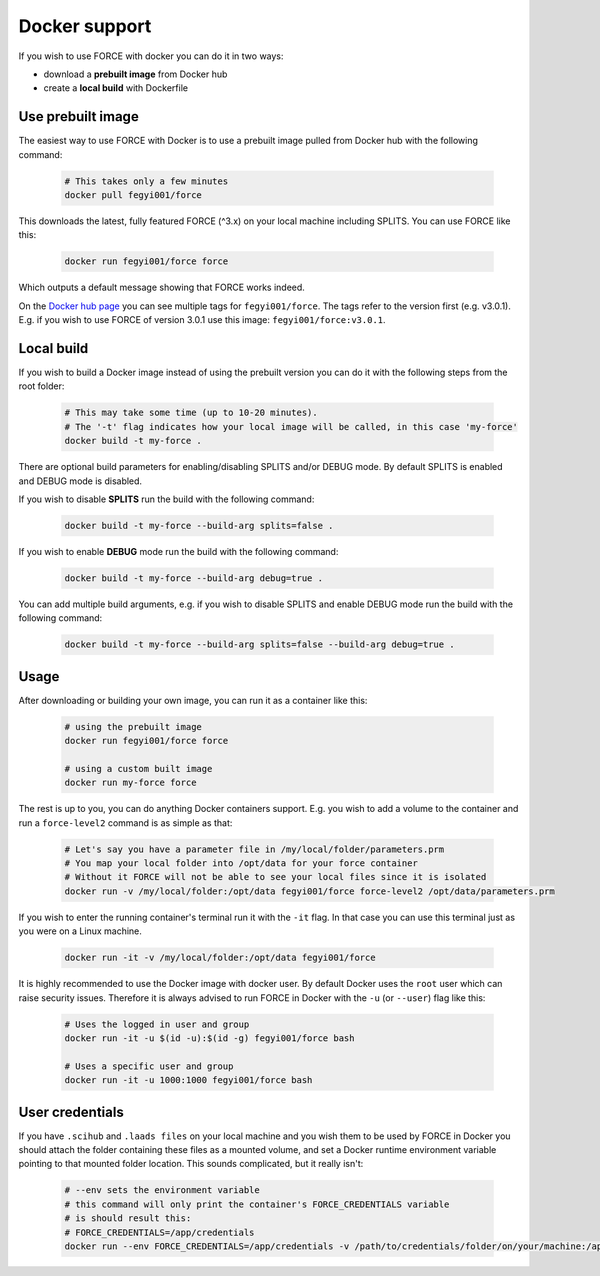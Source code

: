 .. _docker:

Docker support
==============

If you wish to use FORCE with docker you can do it in two ways: 

* download a **prebuilt image** from Docker hub
* create a **local build** with Dockerfile


Use prebuilt image
------------------

The easiest way to use FORCE with Docker is to use a prebuilt image pulled from Docker hub with the following command:

  .. code-block:: bash

    # This takes only a few minutes
    docker pull fegyi001/force

This downloads the latest, fully featured FORCE (^3.x) on your local machine including SPLITS.
You can use FORCE like this:

  .. code-block:: bash

    docker run fegyi001/force force

Which outputs a default message showing that FORCE works indeed.

On the `Docker hub page <https://hub.docker.com/repository/docker/fegyi001/force/tags?page=1>`_ you can see multiple tags for ``fegyi001/force``. The tags refer to the version first (e.g. v3.0.1). E.g. if you wish to use FORCE of version 3.0.1 use this image: ``fegyi001/force:v3.0.1``. 


Local build
-----------

If you wish to build a Docker image instead of using the prebuilt version you can do it with the following steps from the root folder:

  .. code-block:: bash

    # This may take some time (up to 10-20 minutes).
    # The '-t' flag indicates how your local image will be called, in this case 'my-force'
    docker build -t my-force .

There are optional build parameters for enabling/disabling SPLITS and/or DEBUG mode. By default SPLITS is enabled and DEBUG mode is disabled.

If you wish to disable **SPLITS** run the build with the following command:

  .. code-block:: bash

    docker build -t my-force --build-arg splits=false .

If you wish to enable **DEBUG** mode run the build with the following command:

  .. code-block:: bash

    docker build -t my-force --build-arg debug=true .

You can add multiple build arguments, e.g. if you wish to disable SPLITS and enable DEBUG mode run the build with the following command:

  .. code-block:: bash

    docker build -t my-force --build-arg splits=false --build-arg debug=true .


Usage
-----

After downloading or building your own image, you can run it as a container like this:

  .. code-block:: bash

    # using the prebuilt image
    docker run fegyi001/force force

    # using a custom built image
    docker run my-force force

The rest is up to you, you can do anything Docker containers support. E.g. you wish to add a volume to the container and run a ``force-level2`` command is as simple as that:

  .. code-block:: bash

    # Let's say you have a parameter file in /my/local/folder/parameters.prm
    # You map your local folder into /opt/data for your force container
    # Without it FORCE will not be able to see your local files since it is isolated
    docker run -v /my/local/folder:/opt/data fegyi001/force force-level2 /opt/data/parameters.prm

If you wish to enter the running container's terminal run it with the ``-it`` flag. In that case you can use this terminal just as you were on a Linux machine.

  .. code-block:: bash

    docker run -it -v /my/local/folder:/opt/data fegyi001/force

It is highly recommended to use the Docker image with docker user. By default Docker uses the ``root`` user which can raise security issues. Therefore it is always advised to run FORCE in Docker with the ``-u`` (or ``--user``) flag like this:

  .. code-block:: bash

    # Uses the logged in user and group
    docker run -it -u $(id -u):$(id -g) fegyi001/force bash

    # Uses a specific user and group
    docker run -it -u 1000:1000 fegyi001/force bash
  

User credentials
----------------

If you have ``.scihub`` and ``.laads files`` on your local machine and you wish them to be used by FORCE in Docker you should attach the folder containing these files as a mounted volume, and set a Docker runtime environment variable pointing to that mounted folder location. This sounds complicated, but it really isn't:

  .. code-block:: bash

    # --env sets the environment variable
    # this command will only print the container's FORCE_CREDENTIALS variable
    # is should result this:
    # FORCE_CREDENTIALS=/app/credentials
    docker run --env FORCE_CREDENTIALS=/app/credentials -v /path/to/credentials/folder/on/your/machine:/app/credentials fegyi001/force env | grep FORCE_CREDENTIALS